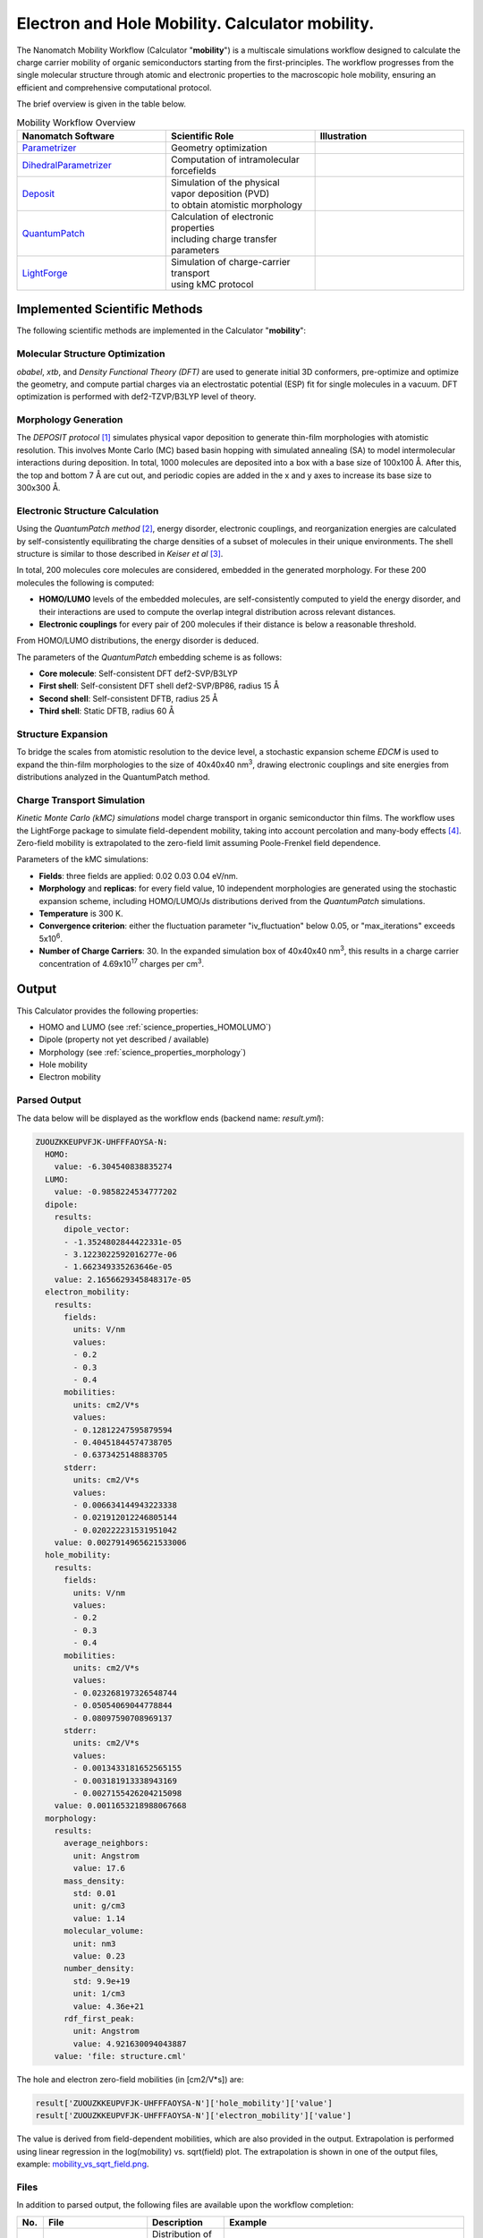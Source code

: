 .. _science_calculators_mobility:

Electron and Hole Mobility. Calculator **mobility**.
====================================================


The Nanomatch Mobility Workflow (Calculator "**mobility**") is a multiscale simulations workflow designed to calculate the charge carrier mobility of organic semiconductors starting from the first-principles.
The workflow progresses from the single molecular structure through atomic and electronic properties to the macroscopic hole mobility, ensuring an efficient and comprehensive computational protocol.

The brief overview is given in the table below.


.. list-table:: Mobility Workflow Overview
   :widths: 30 30 30
   :header-rows: 1

   * - **Nanomatch Software**
     - **Scientific Role**
     - **Illustration**
   * - `Parametrizer <http://docs.nanomatch.de/nanomatch-modules/Parametrizer/Parametrizer.html>`_
     - | Geometry optimization
     - .. image:: mobility/parametrizer.png
          :width: 300px
          :align: center
   * - `DihedralParametrizer <http://docs.nanomatch.de/nanomatch-modules/DihedralParametrizer/DihedralParametrizer.html>`_
     - | Computation of intramolecular
       | forcefields
     - .. image:: mobility/dhp.png
          :width: 300px
          :align: center
   * - `Deposit <http://docs.nanomatch.de/nanomatch-modules/Deposit/Deposit.html>`_
     - | Simulation of the physical
       | vapor deposition (PVD)
       | to obtain atomistic morphology
     - .. image:: mobility/deposit.png
          :width: 300px
          :align: center
   * - `QuantumPatch <http://docs.nanomatch.de/nanomatch-modules/QuantumPatch/QuantumPatch.html>`_
     - | Calculation of electronic properties
       | including charge transfer parameters
     - .. image:: mobility/quantumpatch.png
          :width: 300px
          :align: center
   * - `LightForge <http://docs.nanomatch.de/nanomatch-modules/LightForge/LightForge.html>`_
     - | Simulation of charge-carrier transport
       | using kMC protocol
     - .. image:: mobility/lightforge.png
          :width: 300px
          :align: center


Implemented Scientific Methods
------------------------------

The following scientific methods are implemented in the Calculator "**mobility**":

Molecular Structure Optimization
~~~~~~~~~~~~~~~~~~~~~~~~~~~~~~~~

*obabel*, *xtb*, and *Density Functional Theory (DFT)* are used to generate initial 3D conformers, pre-optimize and optimize the geometry, and compute partial charges via an electrostatic potential (ESP) fit for single molecules in a vacuum. DFT optimization is performed with def2-TZVP/B3LYP level of theory.

Morphology Generation
~~~~~~~~~~~~~~~~~~~~~

The *DEPOSIT protocol* [1]_ simulates physical vapor deposition to generate thin-film morphologies with atomistic resolution. This involves Monte Carlo (MC) based basin hopping with simulated annealing (SA) to model intermolecular interactions during deposition. In total, 1000 molecules are deposited into a box with a base size of 100x100 Å. After this, the top and bottom 7 Å are cut out, and periodic copies are added in the x and y axes to increase its base size to 300x300 Å.

Electronic Structure Calculation
~~~~~~~~~~~~~~~~~~~~~~~~~~~~~~~~

Using the *QuantumPatch method* [2]_, energy disorder, electronic couplings, and reorganization energies are calculated by self-consistently equilibrating the charge densities of a subset of molecules in their unique environments.
The shell structure is similar to those described in *Keiser et al* [3]_.

In total, 200 molecules core molecules are considered, embedded in the generated morphology.
For these 200 molecules the following is computed:

- **HOMO/LUMO** levels of the embedded molecules, are self-consistently computed to yield the energy disorder, and their interactions are used to compute the overlap integral distribution across relevant distances.
- **Electronic couplings** for every pair of 200 molecules if their distance is below a reasonable threshold.

From HOMO/LUMO distributions, the energy disorder is deduced.


The parameters of the *QuantumPatch* embedding scheme is as follows:

- **Core molecule**: Self-consistent DFT def2-SVP/B3LYP
- **First shell**: Self-consistent DFT shell def2-SVP/BP86, radius 15 Å
- **Second shell**: Self-consistent DFTB, radius 25 Å
- **Third shell**: Static DFTB, radius 60 Å


Structure Expansion
~~~~~~~~~~~~~~~~~~~
To bridge the scales from atomistic resolution to the device level, a stochastic expansion scheme *EDCM* is used to expand the thin-film morphologies to the size of 40x40x40 nm\ :sup:`3`, drawing electronic couplings and site energies from distributions analyzed in the QuantumPatch method.


Charge Transport Simulation
~~~~~~~~~~~~~~~~~~~~~~~~~~~

*Kinetic Monte Carlo (kMC) simulations* model charge transport in organic semiconductor thin films.
The workflow uses the LightForge package to simulate field-dependent mobility, taking into account percolation and many-body effects [4]_.
Zero-field mobility is extrapolated to the zero-field limit assuming Poole-Frenkel field dependence.

Parameters of the kMC simulations:

- **Fields**: three fields are applied: 0.02 0.03 0.04 eV/nm.
- **Morphology** and **replicas**: for every field value, 10 independent morphologies are generated using the stochastic expansion scheme, including HOMO/LUMO/Js distributions derived from the *QuantumPatch* simulations.
- **Temperature** is 300 K.
- **Convergence criterion**: either the fluctuation parameter "iv_fluctuation" below 0.05, or "max_iterations" exceeds 5x10\ :sup:`6`.
- **Number of Charge Carriers**: 30. In the expanded simulation box of 40x40x40 nm\ :sup:`3`, this results in a charge carrier concentration of 4.69x10\ :sup:`17` charges per cm\ :sup:`3`.


Output
------

This Calculator provides the following properties:

- HOMO and LUMO (see :ref:`science_properties_HOMOLUMO`)
- Dipole (property not yet described / available)
- Morphology (see :ref:`science_properties_morphology`)
- Hole mobility
- Electron mobility

Parsed Output
~~~~~~~~~~~~~
The data below will be displayed as the workflow ends (backend name: `result.yml`):

.. code-block:: yaml

    ZUOUZKKEUPVFJK-UHFFFAOYSA-N:
      HOMO:
        value: -6.304540838835274
      LUMO:
        value: -0.9858224534777202
      dipole:
        results:
          dipole_vector:
          - -1.3524802844422331e-05
          - 3.1223022592016277e-06
          - 1.662349335263646e-05
        value: 2.1656629345848317e-05
      electron_mobility:
        results:
          fields:
            units: V/nm
            values:
            - 0.2
            - 0.3
            - 0.4
          mobilities:
            units: cm2/V*s
            values:
            - 0.12812247595879594
            - 0.40451844574738705
            - 0.6373425148883705
          stderr:
            units: cm2/V*s
            values:
            - 0.006634144943223338
            - 0.021912012246805144
            - 0.020222231531951042
        value: 0.0027914965621533006
      hole_mobility:
        results:
          fields:
            units: V/nm
            values:
            - 0.2
            - 0.3
            - 0.4
          mobilities:
            units: cm2/V*s
            values:
            - 0.023268197326548744
            - 0.05054069044778844
            - 0.08097590708969137
          stderr:
            units: cm2/V*s
            values:
            - 0.0013433181652565155
            - 0.003181913338943169
            - 0.0027155426204215098
        value: 0.0011653218988067668
      morphology:
        results:
          average_neighbors:
            unit: Angstrom
            value: 17.6
          mass_density:
            std: 0.01
            unit: g/cm3
            value: 1.14
          molecular_volume:
            unit: nm3
            value: 0.23
          number_density:
            std: 9.9e+19
            unit: 1/cm3
            value: 4.36e+21
          rdf_first_peak:
            unit: Angstrom
            value: 4.921630094043887
        value: 'file: structure.cml'


The hole and electron zero-field mobilities (in [cm2/V*s]) are:

.. code-block:: yaml

   result['ZUOUZKKEUPVFJK-UHFFFAOYSA-N']['hole_mobility']['value']
   result['ZUOUZKKEUPVFJK-UHFFFAOYSA-N']['electron_mobility']['value']

The value is derived from field-dependent mobilities, which are also provided in the output. Extrapolation is performed using linear regression in the log(mobility) vs. sqrt(field) plot. The extrapolation is shown in one of the output files, example: `mobility_vs_sqrt_field.png <../../../../../docs/build/html/_static/science/calculators/mobility/mobility_vs_sqrt_field.png>`_.

Files
~~~~~~~~~

In addition to parsed output, the following files are available upon the workflow completion:

.. list-table::
   :header-rows: 1
   :widths: 5 15 15 50

   * - No.
     - File
     - Description
     - Example
   * - 1
     - DeltaE.png
     - | Distribution of the HOMO/LUMO
       | levels, local and global,
       | values of computed disorder.
     - .. image:: mobility/DeltaE.png
          :width: 300px
          :align: center
   * - 2
     - output_molecule.mol2
     - | Molecule output file in MOL2
       | format.
     - `output_molecule.mol2 <../../../../../docs/build/html/_static/science/calculators/mobility/output_molecule.mol2>`_
   * - 3
     - summary_RDF.png
     - | Radial distribution function
       | (RDF).
     - .. image:: mobility/summary_RDF.png
          :width: 300px
          :align: center
   * - 4
     - | hole_mobility
       | _vs_sqrt_field.png
     - | Poole-Frenkel plot of the
       | hole mobility versus the
       | square root of the
       | electric field.
     - .. image:: mobility/hole_mobility_vs_sqrt_field.png
          :width: 300px
          :align: center
   * - 5
     - | electron_mobility
       | _vs_sqrt_field.png
     - | Poole-Frenkel plot of the
       | electron mobility versus the
       | square root of the
       | electric field.
     - .. image:: mobility/electron_mobility_vs_sqrt_field.png
          :width: 300px
          :align: center
   * - 6
     - structure.cml
     - | Molecular structure in
       | CML format.
     - `structure.cml <../../../../../docs/build/html/_static/science/calculators/mobility/structure.cml>`_
   * - 7
     - | visualization_2D
       | _and_3D.png
     - | 2D and 3D visualizations
       | of the molecules
       | (center of geometries)
     - .. image:: mobility/visualization_2D_and_3D.png
          :width: 300px
          :align: center


Benchmark
---------

Benchmark set
~~~~~~~~~~~~~~

The benchmark of the mobility workflow was performed against experimentally measured mobility of the materials consisting of the following molecules [3]_.

.. image:: https://www.frontiersin.org/files/Articles/801589/fchem-09-801589-HTML/image_m/fchem-09-801589-g001.jpg
   :width: 600px
   :align: center
   :alt: Molecules


Experimental verification
~~~~~~~~~~~~~~~~~~~~~~~~~

Excellent correlation with experimental data is observed for overwhelming majority of materials [3]_:


.. image:: https://www.frontiersin.org/files/Articles/801589/fchem-09-801589-HTML/image_m/fchem-09-801589-g003.jpg
   :width: 600px
   :align: center
   :alt: Experiment vs Theory


Superiority wrt Other Works
~~~~~~~~~~~~~~~~~~~~~~~~~~~

The table below compares simulated zero-field mobilities and material properties using present workflow to other theoretical works as reported in Keiser et al. [3]_ to prior works.

.. list-table:: Electronic properties and zero-field mobility computed in this work and reported in literature.
   :widths: 20 20 20 20 20 20
   :header-rows: 1

   * - Molecule
     - σ/meV
     - 〈J²r²〉/eV² Å²
     - λ/meV
     - µ₀/cm² V⁻¹ s⁻¹
     - Source
   * - Alq3p
     - 199
     - 1.0 × 10⁻²
     - 195
     - 2.6 × 10⁻⁹
     - SK
   * -
     - 224
     - 1.0 × 10⁻²
     - 296
     - 1.0 × 10⁻¹⁰
     - PF
   * - Alq3n
     - 182
     - 8.6 × 10⁻³
     - 215
     - 1.7 × 10⁻⁷
     - SK
   * - TPBin
     - 164
     - 2.5 × 10⁻³
     - 317
     - 4.3 × 10⁻⁷
     - SK
   * - BPBDn
     - 182
     - 5.2 × 10⁻³
     - 291
     - 1.3 × 10⁻⁶
     - SK
   * - DEPBp
     - 133
     - 2.4 × 10⁻³
     - 316
     - 6.0 × 10⁻⁶
     - SK
   * -
     - 130
     - 1.4 × 10⁻³
     - 266
     - 2.1 × 10⁻⁵
     - PF
   * - m-BPDp
     - 132
     - 1.6 × 10⁻³
     - 210
     - 8.8 × 10⁻⁶
     - SK
   * -
     - 110
     - 1.5 × 10⁻³
     - 143
     - 7.4 × 10⁻⁴
     - PF
   * -
     -
     -
     - 300
     - 1.7 × 10⁻³
     - DE
   * - BCPn
     - 139
     - 3.2 × 10⁻³
     - 314
     - 1.4 × 10⁻⁵
     - SK
   * -
     -
     -
     -
     - 1.8 × 10⁻²
     - PK
   * - NNPp
     - 124
     - 1.6 × 10⁻³
     - 281
     - 1.2 × 10⁻⁵
     - SK
   * -
     - 135
     - 1.6 × 10⁻³
     - 160
     - 4.3 × 10⁻⁵
     - PF
   * - spiroTADp
     - 105
     - 1.7 × 10⁻³
     - 139
     - 8.7 × 10⁻⁵
     - SK
   * -
     - 90
     -
     - 250
     - 1.6 × 10⁻³
     - NK
   * - TCTAp
     - 107
     - 1.7 × 10⁻³
     - 206
     - 1.3 × 10⁻⁴
     - SK
   * -
     - 136
     -
     - 257
     - 7.2 × 10⁻⁷
     - AM
   * -
     - 112
     -
     - 260
     - 1.0 × 10⁻⁴
     - NK
   * -
     -
     -
     - 290
     - 5.9 × 10⁻⁴
     - DE
   * - NPBp
     - 104
     - 1.4 × 10⁻³
     - 205
     - 1.8 × 10⁻⁴
     - SK
   * -
     - 130
     -
     - 203
     - 6.9 × 10⁻⁷
     - AM
   * -
     - 114
     -
     -
     - 1.3 × 10⁻⁵
     - PK
   * -
     - 144
     - 2.0 × 10⁻³
     - 158
     - 1.8 × 10⁻⁵
     - PF
   * -
     - 87
     -
     - 310
     - 1.1 × 10⁻³
     - NK
   * -
     -
     -
     - 280
     - 1.3 × 10⁻³
     - DE
   * - o-BPDp
     - 96
     - 1.8 × 10⁻³
     - 213
     - 3.2 × 10⁻⁴
     - SK
   * -
     -
     -
     - 310
     - 7.2 × 10⁻⁴
     - DE
   * - TpPyPBn
     - 123
     - 6.4 × 10⁻³
     - 200
     - 3.0 × 10⁻⁴
     - SK
   * - TPDp
     - 96
     - 1.7 × 10⁻³
     - 208
     - 7.9 × 10⁻⁴
     - SK
   * -
     - 129
     - 1.6 × 10⁻³
     - 110
     - 1.5 × 10⁻⁴
     - PF
   * -
     -
     -
     - 310
     - 8.3 × 10⁻⁴
     - DE
   * - p-BPDp
     - 94
     - 1.3 × 10⁻³
     - 173
     - 7.0 × 10⁻⁴
     - SK
   * -
     -
     -
     - 230
     - 3.8 × 10⁻⁴
     - DE
   * - TPDIp
     - 82
     - 4.8 × 10⁻³
     - 145
     - 1.0 × 10⁻³
     - SK
   * - TAPCp
     - 74
     - 1.4 × 10⁻³
     - 89
     - 4.6 × 10⁻³
     - SK


Abbreviations
~~~~~~~~~~~~~

* **SK**: Nanomatch Mobility Worflow (Keiser, S. et al., 2021 [3]_)
* **AF**: A. Fuchs et al. (2012), "Molecular origin of differences in hole and electron mobility in amorphous Alq₃—a multiscale simulation study," *Phys. Chem. Chem. Phys.*, 14, 4259-4270. URL: https://doi.org/10.1039/C2CP23489K
* **GA**: G. Aydin and I. Yavuz (2021), "Intrinsic Static/Dynamic Energetic Disorders of Amorphous Organic Semiconductors: Microscopic Simulations and Device Study," *J. Phys. Chem. C*, 125, 6862–6869. URL: https://doi.org/10.1021/acs.jpcc.0c11219
* **PK**: P. Kordt et al. (2015), "Modeling of Organic Light Emitting Diodes: From Molecular to Device Properties," *Adv. Funct. Mater.*, 25, 1955-1971. URL: https://doi.org/10.1002/adfm.201403004
* **AM**: A. Massé et al. (2016), "Ab initio charge-carrier mobility model for amorphous molecular semiconductors," *Phys. Rev. B*, 93, 195209. URL: https://doi.org/10.1103/PhysRevB.93.195209
* **DE**: D. Evans et al. (2016), "Estimation of charge carrier mobility in amorphous organic materials using percolation corrected random-walk model," *Org. Electron.*, 29, 50–56. URL: https://doi.org/10.1016/j.orgel.2015.11.021
* **PF**: P. Friederich et al. (2016), "Molecular Origin of the Charge Carrier Mobility in Small Molecule Organic Semiconductors," *Adv. Funct. Mater.*, 26, 5757–5763. URL: https://doi.org/10.1002/adfm.201601807
* **NK**: N. Kotadiya et al. (2018), "Rigorous Characterization and Predictive Modeling of Hole Transport in Amorphous Organic Semiconductors," *Adv. Electron. Mater.*, 4, 1800366. URL: https://doi.org/10.1002/aelm.201800366


References
----------

.. _ref1:

.. [1] Neumann, T., Friederich, P., Symalla, F., Meded, V., Wenzel, W., "Simulating Charge Transport in Organic Semiconductors: From Quantum Chemistry to Device Simulation," Journal of Computational Chemistry, 34 (31), 2013, 2716-2725. URL: https://onlinelibrary.wiley.com/doi/abs/10.1002/jcc.23445.

.. _ref2:

.. [2] Friederich, P., Symalla, F., Meded, V., Neumann, T., Wenzel, W., "Ab Initio Treatment of Disorder Effects in Amorphous Organic Materials: Toward Parameter Free Materials Simulation," Journal of Chemical Theory and Computation, 10 (9), 2014, 3720-3725. URL: https://doi.org/10.1021/ct500418f.

.. _ref3:

.. [3] Keiser, S., et al., "De Novo Calculation of the Charge Carrier Mobility in Amorphous Small Molecule Organic Semiconductors," Frontiers in Chemistry, 9, 2021. URL: https://www.frontiersin.org/articles/10.3389/fchem.2021.801589.

.. _ref4:

.. [4] Symalla, F., Friederich, P., Massé, A., Meded, V., Coehoorn, R., Bobbert, P., Wenzel, W., "Charge Transport by Superexchange in Molecular Host-Guest Systems," Physical Review Letters, 2016, 117, 276803. URL: https://doi.org/10.1103/PhysRevLett.117.276803.
